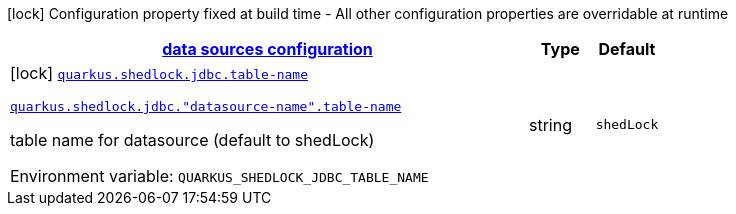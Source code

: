
:summaryTableId: quarkus-shedlock-jdbc
[.configuration-legend]
icon:lock[title=Fixed at build time] Configuration property fixed at build time - All other configuration properties are overridable at runtime
[.configuration-reference.searchable, cols="80,.^10,.^10"]
|===

h|[[quarkus-shedlock-jdbc_quarkus-shedlock-jdbc-data-sources-data-sources-configuration]]link:#quarkus-shedlock-jdbc_quarkus-shedlock-jdbc-data-sources-data-sources-configuration[data sources configuration]

h|Type
h|Default

a|icon:lock[title=Fixed at build time] [[quarkus-shedlock-jdbc_quarkus-shedlock-jdbc-table-name]]`link:#quarkus-shedlock-jdbc_quarkus-shedlock-jdbc-table-name[quarkus.shedlock.jdbc.table-name]`

`link:#quarkus-shedlock-jdbc_quarkus-shedlock-jdbc-table-name[quarkus.shedlock.jdbc."datasource-name".table-name]`


[.description]
--
table name for datasource (default to shedLock)

ifdef::add-copy-button-to-env-var[]
Environment variable: env_var_with_copy_button:+++QUARKUS_SHEDLOCK_JDBC_TABLE_NAME+++[]
endif::add-copy-button-to-env-var[]
ifndef::add-copy-button-to-env-var[]
Environment variable: `+++QUARKUS_SHEDLOCK_JDBC_TABLE_NAME+++`
endif::add-copy-button-to-env-var[]
--|string 
|`shedLock`

|===